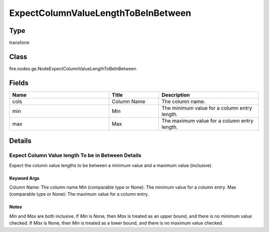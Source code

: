 ExpectColumnValueLengthToBeInBetween
=========== 



Type
--------- 

transform

Class
--------- 

fire.nodes.ge.NodeExpectColumnValueLengthToBeInBetween

Fields
--------- 

.. list-table::
      :widths: 10 5 10
      :header-rows: 1

      * - Name
        - Title
        - Description
      * - cols
        - Column Name
        - The column name.
      * - min
        - Min
        - The minimum value for a column entry length.
      * - max
        - Max
        - The maximum value for a column entry length.


Details
-------


Expect Column Value length To be in Between Details
+++++++++++++++

Expect the column value lengths to be between a minimum value and a maximum value (inclusive).

Keyword Args
```````````````

Column Name: The column name
Min (comparable type or None): The minimum value for a column entry.
Max (comparable type or None): The maximum value for a column entry.

Notes
```````````````
`Min` and `Max` are both inclusive.
If `Min` is None, then `Max` is treated as an upper bound, and there is no minimum value checked.
If `Max` is None, then `Min` is treated as a lower bound, and there is no maximum value checked.


